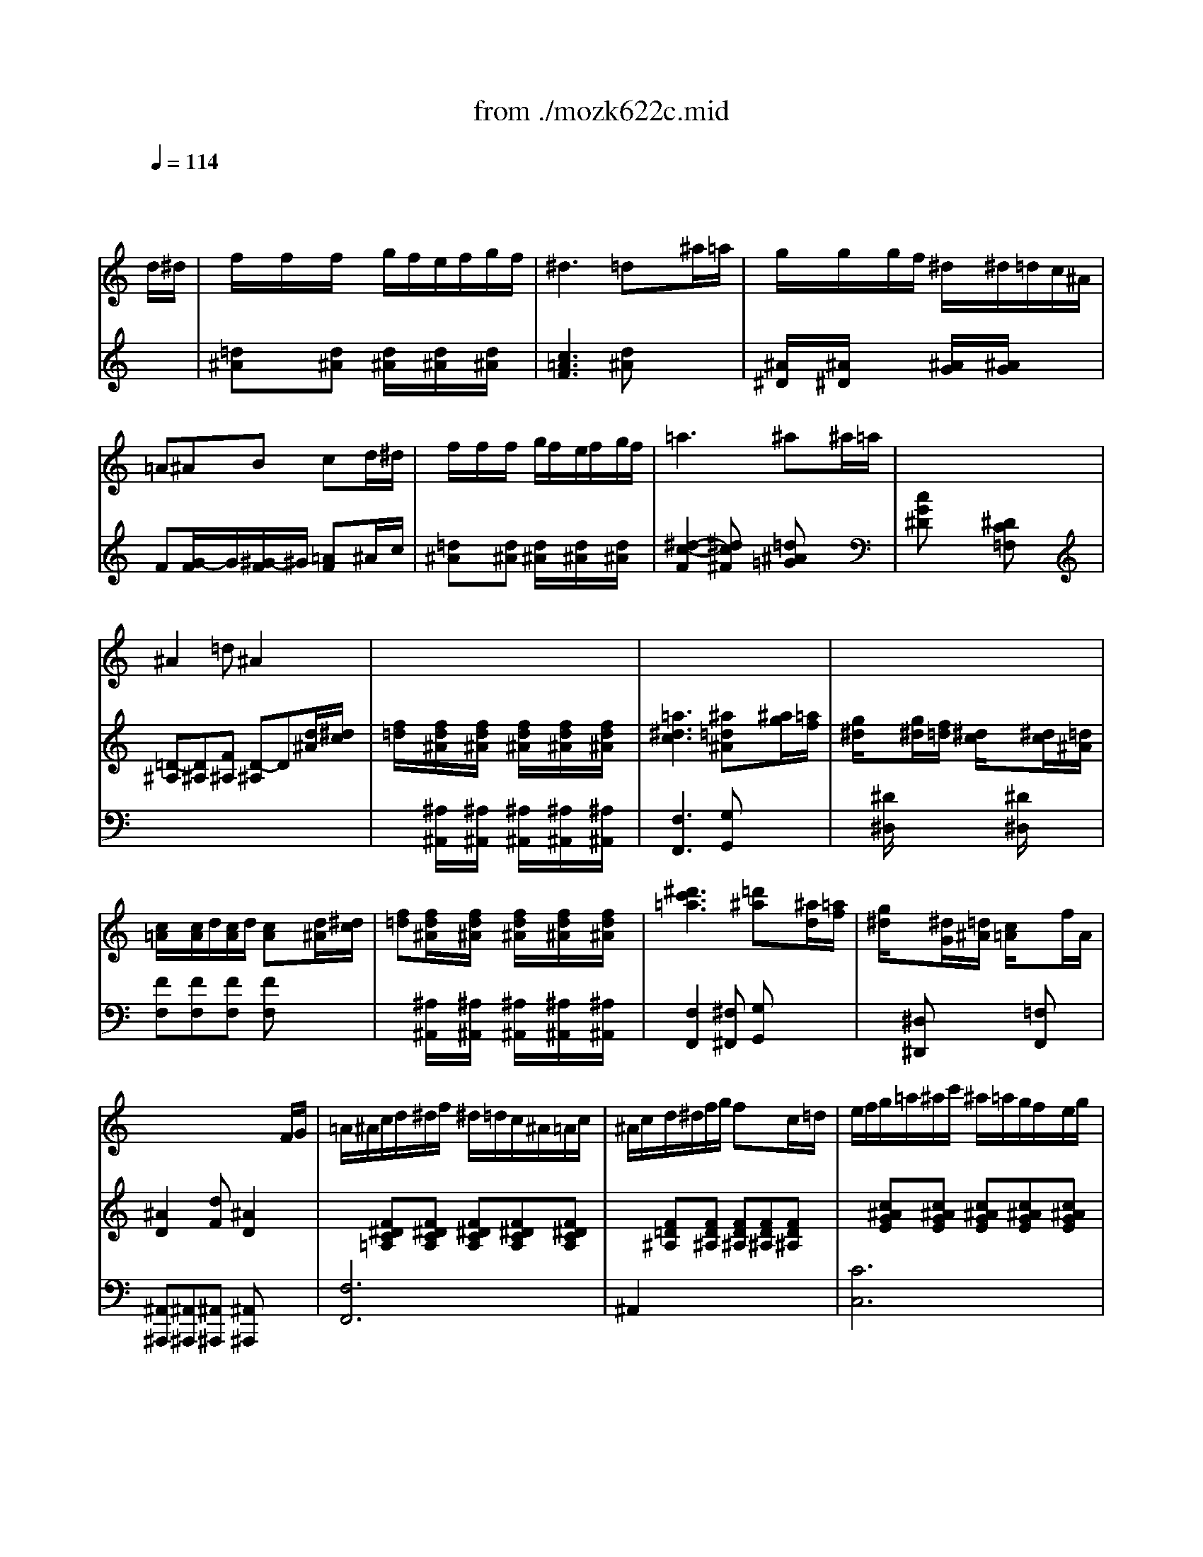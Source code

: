 X: 1
T: from ./mozk622c.mid
M: 6/8
L: 1/8
Q:1/4=114
K:C % 0 sharps
V:1
% Mozart  Clarinet
%%MIDI program 71
x4x
%%MIDI program 71
d/2^d/2| \
f/2x/2f/2x/2f/2x/2 g/2f/2e/2f/2g/2f/2| \
^d3 =dx^a/2=a/2| \
g/2x/2g/2x/2g/2f/2 ^d/2x/2^d/2=d/2c/2^A/2|
=A^AB cxd/2^d/2| \
f/2x/2f/2x/2f/2x/2 g/2f/2e/2f/2g/2f/2| \
=a3 ^ax^a/2=a/2| \
x/2x/2x/2x/2x/2x/2 x/2x/2x/2x/2x/2x/2|
^A2=d ^A2x| \
x6| \
x6| \
x6|
x6| \
x6| \
x6| \
x6|
x4xF/2G/2| \
=A/2^A/2c/2d/2^d/2f/2 ^d/2=d/2c/2^A/2=A/2c/2| \
^A/2c/2d/2^d/2f/2g/2 fxc/2=d/2| \
e/2f/2g/2=a/2^a/2c'/2 ^a/2=a/2g/2f/2e/2g/2|
f/2a/2x/2x/2x/2x/2 A/2c/2^A/2=A/2^A/2G/2| \
F/2=A/2x/2x/2x/2x/2 A,/2C/2^A,/2=A,/2^A,/2G,/2| \
F,/2=A,/2x/2x/2x/2x/2 F/2A/2x/2x/2x/2x/2| \
f3 f2f/2x/2|
f/2x3/2f/2x/2 f/2x/2e/2f/2g/2f/2| \
^d3 =dx^a/2=a/2| \
g/2x/2g/2x/2g/2f/2 ^d/2x/2^d/2=d/2c/2^A/2| \
=A^AB cxd/2^d/2|
f/2x/2f/2x/2f/2x/2 g/2f/2e/2f/2g/2f/2| \
=a3 ^ax^a/2=a/2| \
x/2x/2x/2x/2x/2x/2 x/2x/2x/2x/2x/2x/2| \
^A2x4|
x6| \
x6| \
x6| \
x4xf|
^a=ag f^d=d| \
Bcd ^dfg| \
g/2f/2^d/2=d/2c/2^A/2 =A/2^A/2c/2d/2^d/2f/2| \
^d3 =dx2|
x6| \
x6| \
x6| \
x/2x/2x/2x/2x/2x/2 x/2x/2x/2x/2x/2x/2|
=a6| \
^a2d c^dg| \
^A2x4| \
x/2x/2x/2x/2x/2x/2 x/2x/2x/2x/2x/2x/2|
c'4-c'^c'| \
=d'^af g/2^g/2=a/2^a/2=g/2^d/2| \
=d/2^d/2e/2f/2=d/2^A/2 x/2x/2x/2x/2^A/2=c/2| \
^A2x4|
x6| \
x6| \
x6| \
x6|
x6| \
d3 x/2^d/2-[^d/2=d/2-]d/2^d| \
f4-f^f| \
g^d^A ^ag^d|
=f2=d ^A2x| \
^d/2c/2=A/2F/2^D/2C/2 A/2G/2F/2^D/2=D/2C/2| \
^A,/2D/2F/2^A/2d/2f/2 ^A/2d/2f/2^a/2f/2d/2| \
B/2x/2c/2x/2d/2x/2 ^d/2x/2f/2x/2g/2x/2|
=d2^d/2=d/2 c2x| \
D3 x/2^D/2-[^D/2=D/2-]D/2^D| \
F4-F^F| \
G^D^A,/2x/2 ^AG^D/2x/2|
=F2=D ^A,2x| \
C/2E/2G/2^A/2G/2E/2 c/2e/2g/2^a/2g/2e/2| \
f/2=a/2c'/2^a/2=a/2g/2 f/2e/2d/2c/2^A/2=A/2| \
G/2x/2^A/2x/2d/2x/2 g/2x/2^a/2x/2e/2x/2|
g3 f3/2x3/2| \
x6| \
x6| \
x6|
x6| \
F2^G ^c2F| \
E2=G =c2^D| \
=D2F ^A2^C|
=C2^D ^G2C| \
^A,2^c x/2^c/2=c/2x/2^c/2x/2| \
=c2=d/2e/2 f/2e/2d/2c/2^A/2=A/2| \
=Gx2 cx2|
F,/2A,/2C/2F/2A/2c/2 F/2A/2c/2f/2a/2c'/2| \
b/2^a/2=a/2g/2f/2e/2 d/2c/2^A/2=A/2^A/2G/2| \
F,/2=A,/2C/2F/2A/2c/2 F/2A/2c/2f/2a/2c'/2| \
b/2^a/2=a/2g/2f/2e/2 d/2c/2^A/2=A/2^A/2G/2|
F/2=A/2c/2e/2f/2a/2 c'x2| \
G/2^A/2d/2^f/2g/2^a/2 d'x2| \
c3 x/2x/2x/2x/2=f/2g/2| \
x/2C/2F/2=A/2c/2f/2 a/2x/2c'/2x3/2|
x/2G/2^A/2d/2g/2^a/2 d'/2x/2f'/2x3/2| \
xef ^gef| \
^g3 B3/2x3/2| \
c/2d/2e/2f/2=g/2^g/2 =a/2^a/2b/2c'/2b/2c'/2|
x/2x/2x/2x/2x/2x/2 x/2x/2x/2x/2f/2=g/2| \
f2x4| \
x6| \
xf^d ^c=c^A|
=A2A x/2^A/2-[^A/2=A/2-]A/2^A| \
c2x4| \
x6| \
xF^D ^C=C^A,|
^A3 E3| \
Fx2 e/2f/2^f/2g/2^g/2=a/2| \
^ax4x| \
x3 E/2=F/2^F/2=G/2^G/2=A/2|
^Ax4x| \
x3 E,/2=F,/2^F,/2=G,/2^G,/2=A,/2| \
^A,3 ^A3| \
^c'3 e3|
=f6-| \
f6-| \
fxf/2x/2 f/2x/2e/2f/2=g/2f/2| \
^d3 =dx^a/2=a/2|
g/2x/2g/2x/2g/2f/2 ^d/2x/2^d/2=d/2=c/2^A/2| \
=A^AB cxd/2^d/2| \
f/2x/2f/2x/2f/2x/2 g/2f/2e/2f/2g/2f/2| \
=a3 ^ax^a/2=a/2|
x/2x/2x/2x/2x/2x/2 x/2x/2x/2x/2x/2x/2| \
^A2x4| \
x6| \
x6|
x6| \
x6| \
x6| \
x6|
x6| \
x6| \
x6| \
x6|
x6| \
x6| \
x6| \
x6|
x6| \
x4x=d| \
g3 d2^A| \
^d2c =A2A|
a2^f =d2c| \
^A2^d =d2^a| \
=a2^f g2^a| \
=a2^f g2^a|
g=f^d x/2^d/2-[^d/2=d/2-]d/2^c| \
d2x3D| \
G3 D2^A,| \
^D2=C =A,2A,|
A2^F =D2C| \
^A,2^D =D2D| \
^D2E =F2^F| \
G3 B,3|
C3 ^C3| \
=D2x3D| \
^C2E G2^C| \
D2x3D|
^D2G ^A2^D| \
=D2x4| \
x6| \
^A,3 ^g3|
^g/2^a/2x/2x/2x/2x/2 x/2x/2x/2x/2x/2x/2| \
^D3 ^D,3| \
=g3 ^D,3| \
^a4g^d|
=d^de =fx2| \
^A3 ^A,3| \
f3 ^A,3| \
^g3 ^a/2^g/2=g/2f/2^d/2=d/2|
^df^f gx2| \
x^G,/2x/2=G,/2x/2 =F,/2x/2^G,/2x/2^D,/2x/2| \
=D,/2x2x/2 f/2=g/2^g/2^a/2=c'| \
x=G/2x/2F/2x/2 ^D/2x/2G/2x/2=D/2x/2|
Cx2 ^d/2f/2g/2^g/2^a| \
xF/2x/2^D/2x/2 =D/2x/2F/2x/2C/2x/2| \
^A,x2 d/2^d/2f/2=g/2^g/2f/2| \
=g/2^d/2=d/2^d/2f/2g/2 ^g/2f/2^d/2f/2=g/2^g/2|
^a/2=g/2^d/2^A/2G/2^D/2 F/2^G/2c/2f/2^g/2c'/2| \
^A/2^d/2=g/2^a/2g/2^d/2 x/2x/2x/2x/2^d/2f/2| \
^d2x4| \
x4x^A|
g/2x3/2g/2x/2 ^g/2=g/2^f/2g/2^g/2=g/2| \
=f6| \
^d2x4| \
xF,^F, G,^G,=A,|
^A,2^G, ^F,x=F,| \
^D,3 E,3| \
F,2x4| \
xf/2x/2f/2x/2 fe^d|
=d3 x/2^d/2=d^d| \
f4-f^f| \
=g^d^A ^ag^d| \
=f2=d ^A2x|
^d/2c/2=A/2F/2^D/2C/2 A/2G/2F/2^D/2=D/2C/2| \
^A,/2D/2F/2^A/2d/2f/2 ^A/2d/2f/2^a/2f/2d/2| \
Bcd ^dfg| \
=d2^d/2=d/2 c2x|
x6| \
^A,3 x/2C/2^A,C| \
^C3 ^D2E| \
F2x4|
f3 x/2^f/2=f^f| \
^g6-| \
^g3/2^a/2^g ^f2=f| \
^d2x4|
x6| \
^D,3 x/2F,/2^D,F,| \
^F,3 ^G,2=A,| \
^A,x^A ^a2^g|
^f/2^g/2^a/2^g/2^f/2=f/2 ^d/2f/2^f/2=f/2^d/2^c/2| \
=c/2^c/2^d/2f/2^f/2=g/2 ^g=g^f| \
=f/2^f/2^g/2^f/2=f/2^d/2 ^c/2^d/2f/2^d/2^c/2=c/2| \
^A/2c/2^c/2=d/2^d/2e/2 f^f=f|
^d/2f/2^f/2=f/2^d/2^c/2 =c/2^c/2^d/2^c/2=c/2^A/2| \
=A/2^A/2c/2^c/2=d/2^d/2 fe^d| \
^c2^c x/2^c/2=c^c| \
=c2f f3/2^d/2^c/2=c/2|
^A2^A x/2^A/2=A^A| \
=A2c F2x| \
x6| \
x6|
^A2^A x/2^A/2^G^A| \
^G2^c ^cx2| \
^D,2^F, B,2^D,| \
=D,2=F, ^A,2^C|
=Cx2 ^a3| \
^a/2=a/2x/2x/2x/2x/2 c/2d/2x/2x/2x/2x/2| \
F/2=G/2A/2^A/2c/2d/2 e/2f/2g/2=a/2^a/2c'/2| \
b/2^a/2=a/2g/2f/2e/2 d/2c/2^A/2=A/2^A/2G/2|
F/2G/2=A/2^A/2c/2d/2 e/2f/2g/2=a/2^a/2c'/2| \
b/2^a/2=a/2g/2f/2e/2 d/2c/2^A/2=A/2^A/2G/2| \
F2x4| \
x6|
xf^d ^c=c^A| \
=A2A x/2^A/2=A/2x/2^A/2x/2| \
c2x4| \
x6|
xF^D ^C=C^A,| \
^A3 E3| \
Fx2 e/2f/2^f/2g/2^g/2=a/2| \
^ax4x|
x3 E/2=F/2^F/2=G/2^G/2=A/2| \
^Ax4x| \
x3 E,/2=F,/2^F,/2=G,/2^G,/2=A,/2| \
^A,3 ^A3|
^c'3 e3| \
=f6-| \
f6-| \
fxf/2x/2 f/2x/2e/2f/2=g/2f/2|
^d3 =dx^a/2=a/2| \
ggg/2f/2 ^d^d/2=d/2=c/2^A/2| \
=A^AB cxd/2^d/2| \
f/2x/2f/2x/2f/2x/2 g/2f/2e/2f/2g/2f/2|
=a3 ^ax^a/2=a/2| \
x/2x/2x/2x/2x/2x/2 x/2x/2x/2x/2x/2x/2| \
^A2=d ^A2x| \
x6|
x6| \
x6| \
x6| \
x6|
x6| \
x6| \
x4xF/2G/2| \
=A/2^A/2c/2d/2^d/2f/2 ^d/2=d/2c/2^A/2=A/2c/2|
^A/2c/2d/2^d/2f/2g/2 fxc/2=d/2| \
e/2f/2g/2=a/2^a/2c'/2 ^a/2=a/2g/2f/2e/2g/2| \
f/2a/2x/2x/2x/2x/2 A/2c/2^A/2=A/2^A/2G/2| \
F/2=A/2x/2x/2x/2x/2 A,/2C/2^A,/2=A,/2^A,/2G,/2|
F,/2=A,/2x/2x/2x/2x/2 F/2A/2x/2x/2x/2x/2| \
f3 f2f| \
f/2x3/2f/2x/2 fe/2f/2g/2f/2| \
^d3 =dx^a/2=a/2|
g/2x/2g/2x/2g/2f/2 ^d/2x/2^d/2=d/2c/2^A/2| \
=A^AB cxd/2^d/2| \
f/2x/2f/2x/2f/2x/2 g/2f/2e/2f/2g/2f/2| \
=a3 ^ax^a/2=a/2|
x/2x/2x/2x/2x/2x/2 x/2x/2x/2x/2x/2x/2| \
^A2x4| \
x6| \
x6|
x6| \
x4xf| \
^a=ag f^d=d| \
Bcd ^dfg|
g/2f/2^d/2=d/2c/2^A/2 =A/2^A/2c/2d/2^d/2f/2| \
^d3 =dx2| \
x6| \
x6|
x6| \
x/2x/2x/2x/2x/2x/2 x/2x/2x/2x/2x/2x/2| \
=a6| \
^a2d c^dg|
^A2x4| \
x/2x/2x/2x/2x/2x/2 x/2x/2x/2x/2x/2x/2| \
c'4-c'^c'| \
=d'^af g/2^g/2=a/2^a/2=g/2^d/2|
=d/2^d/2e/2f/2=d/2^A/2 x/2x/2x/2x/2^A/2=c/2| \
^A2x4| \
x6| \
x6|
x6| \
^A,/2D/2F/2^A/2d C/2^D/2=A/2c/2^d| \
=D/2F/2^A/2d/2f ^d/2g/2^d/2c/2=A/2F/2| \
^A,/2=D/2F/2^A/2d C/2^D/2=A/2c/2^d|
=D/2F/2^A/2d/2f ^d/2g/2^d/2c/2=A/2c/2| \
F/2^A/2=d/2f/2^a =A/2c/2f/2a/2c'| \
^A/2d/2f/2^a/2d' c'/2^a/2=a/2g/2f/2^d/2| \
=dx2 d/2f/2x/2x/2x/2x/2|
^d/2f/2x/2x/2x/2x/2 A/2^A/2x/2x/2x/2x/2| \
=Dx2 D/2F/2x/2x/2x/2x/2| \
^D/2F/2x/2x/2x/2x/2 =A,/2^A,/2x/2x/2x/2x/2| \
=D,2x G/2^A/2F/2^A/2^D/2^A/2|
=D/2^A/2^A,/2^A/2F/2^A/2 G/2^A/2F/2^A/2^D/2^A/2| \
=D/2^A/2^A,/2^A/2F/2^A/2 G/2^A/2F/2^A/2^D/2^A/2| \
=D3 f3| \
^g3 x/2x/2x/2x/2C/2D/2|
^D3 =g3| \
^a3 x/2x/2x/2x/2=D/2E/2| \
F3 x/2F/2G/2=A/2^A/2c/2| \
d/2=A/2^A/2c/2d/2^d/2 f/2=d/2^d/2f/2g/2=a/2|
^a/2=a/2g/2f/2e/2f/2 ^d/2=d/2c/2^A/2=A/2^A/2| \
x/2x/2x/2x/2x/2x/2 x/2x/2x/2x/2^A/2c/2| \
^A2x4| \
x4xF|
d/2x3/2d/2x/2 ^d/2=d/2^c/2d/2^d/2=d/2| \
=c6| \
^A2x4| \
x^A,B, C^CD|
^D3 g3-| \
g/2=a/2x/2x/2x/2x/2 ^d/2f/2x/2x/2x/2x/2| \
A/2x3/2=c/2x/2 =d/2c/2^A/2c/2d/2c/2| \
d/2x3/2d/2x/2 ^d/2=d/2c/2d/2^d/2=d/2|
^d/2x/2Bc ^d/2x/2Bc| \
^d/2x/2c^c =d^de| \
f/2x3/2f/2x/2 g/2f/2e/2f/2g/2f/2| \
^d3 =dx^a/2=a/2|
g/2x/2g/2x/2g/2f/2 ^d/2x/2^d/2=d/2=c/2^A/2| \
=A^AB cxd/2^d/2| \
f/2x/2f/2x/2f/2x/2 g/2f/2e/2f/2g/2f/2| \
=a3 ^ax^a/2=a/2|
x/2x/2x/2x/2x/2x/2 x/2x/2x/2x/2x/2x/2| \
^A2=d f/2x3/2^a/2=a/2| \
x/2x/2x/2x/2x/2x/2 x/2x/2x/2x/2x/2x/2| \
^A2d fx^a/2=a/2|
g3 ^D,3| \
F,3 x/2x/2x/2x/2g/2a/2| \
^a2
V:2
% Concerto
%%MIDI program 48
x6| \
%%MIDI program 48
[=d^A]x[d^A] [d/2^A/2]x/2[d/2^A/2]x/2[d/2^A/2]x/2| \
[c3=A3F3] [d^A]x2| \
[^A/2^D/2]x/2[^A/2^D/2]x3/2 [^A/2G/2]x/2[^A/2G/2]x3/2|
F[G/2-F/2]G/2[^G/2-F/2]^G/2 [=AF]x^A/2c/2| \
[=d^A]x[d^A] [d/2^A/2]x/2[d/2^A/2]x/2[d/2^A/2]x/2| \
[^d2-c2-F2][^dc^F] [=d^A=G]x2| \
[cG^D]x2 [^DC=F,]x2|
[=D-^A,][D^A,][F^A,] [D-^A,]D[d/2^A/2][^d/2c/2]| \
[f/2=d/2]x/2[f/2d/2^A/2]x/2[f/2d/2^A/2]x/2 [f/2d/2^A/2]x/2[f/2d/2^A/2]x/2[f/2d/2^A/2]x/2| \
[=a3^d3c3] [^a=d^A]x[^a/2g/2][=a/2f/2]| \
[g/2^d/2]x3/2[g/2^d/2][f/2=d/2] [^d/2c/2]x3/2[^d/2c/2][=d/2^A/2]|
[c/2=A/2]x/2[c/2A/2]d/2[c/2A/2]d/2 [cA]x[d/2^A/2][^d/2c/2]| \
[f=d][f/2d/2^A/2]x/2[f/2d/2^A/2]x/2 [f/2d/2^A/2]x/2[f/2d/2^A/2]x/2[f/2d/2^A/2]x/2| \
[^d'3c'3=a3] [=d'^a]x[^a/2d/2][=a/2f/2]| \
[g/2^d/2]x3/2[^d/2G/2][=d/2^A/2] [c/2=A/2]x3/2f/2A/2|
[^A2D2][dF] [^A2D2]x| \
x[F^DC=A,][F^DCA,] [F^DCA,][F^DCA,][F^DCA,]| \
x[F=D^A,][FD^A,] [FD^A,][FD^A,][FD^A,]| \
x[c^AGE][c^AGE] [c^AGE][c^AGE][c^AGE]|
[c2=A2F2]x3[EC^A,]| \
[F2C2=A,2]x3[EC^A,]| \
[F2C2=A,2]x4| \
x[AF][^AG] [c=A][d^A][^dc]|
[=d/2^A/2]x3/2[d/2^A/2]x/2 [d/2^A/2]x/2[d/2^A/2]x/2[d/2^A/2]x/2| \
[c3=A3] ^Ax2| \
[^A/2G/2]x/2[^A/2G/2]x3/2 [c/2G/2]x/2[c/2G/2]x3/2| \
FG^G =Ax^A/2c/2|
[d/2^A/2]x3/2[d/2^A/2]x/2 [d/2^A/2]x/2[d/2^A/2]x/2[d/2^A/2]x/2| \
[^d3c3] [=d^A]x2| \
[c=G]x2 [^DC]x2| \
=D^A/2=A/2G/2F/2 ^D/2=D/2C/2^A,/2=A,/2^A,/2|
Cc/2^A/2=A/2G/2 F/2^D/2=D/2C/2^A,/2C/2| \
Dd/2c/2^A/2=A/2 G/2F/2^D/2=D/2C/2D/2| \
^D^d/2=d/2c/2^A/2 =A/2G/2F/2^D/2=D/2^D/2| \
F2x4|
^A6| \
G2B c=d^d| \
=d2x ^d2x| \
=A/2x/2A/2x/2A/2x/2 ^Ax^A|
^a=d'd'2^af| \
g^a^a2g^d| \
[=d^A]f/2^d/2f/2=d/2 [c=A]^d/2=d/2^d/2c/2| \
^A2x4|
[^d6c6]| \
[=d^A]x2 [cG]x2| \
[^AD][^AD][^AD] x/2[c/2-F/2-][c/2^A/2-F/2D/2-][^A/2D/2][cF]| \
[d2^A2]x4|
=A3 [f3A3]| \
[f^A]x2 [^dc]x2| \
[=d^A]x2 [=A^D][A^D][A^D]| \
[^a6-=d6-]|
[^ad][f/2d/2]x/2[d'/2^a/2]x/2 [^d'/2c'/2]x/2[c'/2=a/2]x/2[a/2^d/2]x/2| \
[^a6-=d6-]| \
[^a/2-^a/2d/2-d/2][^a/2d/2][f/2d/2]x/2[d'/2^a/2]x/2 [^d'/2c'/2]x/2[c'/2=a/2]x/2[a/2^d/2]x/2| \
[^a2=d2]x [d'2^a2f2]x|
[^a2f2d2]x4| \
^A3 x/2c/2^Ad| \
[d-^A][d-^A][d-^A] [d-^A][d-^A][d^A]| \
[^d^A]x2 [g^A]x2|
[=d2^A2]F [D^A,]D^A,| \
[=A2F2C2]x2[AFC][AFC]| \
[^A2G2D2]x2^A/2x/2d/2x/2| \
G2B cd^d|
^A2c/2^A/2 =Ax2| \
^A,3 x/2C/2-[C/2^A,/2-]^A,/2C| \
=D6| \
^Dx2 Gx2|
[F2=D2]x2[^ad][^ad]| \
[^a2c2]x [G3E3C3]| \
[=A2F2C2]x4| \
G2x3G|
^A3 =A/2c/2d/2e/2f/2g/2| \
[^g2F2][^g^G] x/2[^g/2^c/2-][=g/2^c/2-]^c/2-[^g/2^c/2F/2-]F/2| \
[=g2E2][=c'G] [c'3/2c3/2-][^g/2c/2][^a/2^D/2-][=g/2^D/2]| \
[f2=D2][fF] x/2[f/2B/2]e/2x/2[f/2^C/2-]^C/2|
[e2=C2]g cB^A| \
[^g2^G2]^g x/2^g/2=g/2x/2^g/2x/2| \
=g2c' c'3/2^g/2^a/2=g/2| \
[f2=A2-][fA] x/2f/2^d/2x/2f/2x/2|
^d2^g ^g3/2f/2^f/2^d/2| \
^c2[^G=C] [^F2^A,2][=F^G,]| \
[E2=G,2][F/2C/2]G/2 [=AC]x2| \
x[GF=D][GFD] x[GE^A,][GE^A,]|
x[FC=A,][FCA,] x[cFC][cFC]| \
x[^AEC][^AEC] x[GEC][GEC]| \
x[FC=A,][FCA,] x[cFC][cFC]| \
x[^AEC][^AEC] x[GEC][GEC]|
[=A2F2C2]x2[cFC][cFC]| \
[G2D2]x2[dGF][dGF]| \
[AF][AF][AF] [GEC][GEC][GEC]| \
[c2F2C2]x2[A/2F/2C/2]x/2[c/2F/2C/2]x/2|
[d2F2D2]x2[d/2F/2]x/2[f/2F/2]x/2| \
[^G6F6D6]| \
[AFD]ef ^gef| \
a[AFC][AFC] [AFC][AFC][AFC]|
[=GFC][GFC][GFC] [GE^A,][GE^A,][GE^A,]| \
[FC=A,]FF FFF| \
[^f3^d3c3A3] [^f^dcA]=f^d| \
[^c2^A2F2]x4|
=C^DF ^A,^CF| \
=A,FF FFF| \
[a3^f3^d3=c3] [a^f^dc]=f^d| \
[^a2f2^c2]x4|
x=A^A ^c=c^A| \
=A2x4| \
x3 [e^c]=c^A| \
[f=A]x4x|
x3 [E^C]=C^A,| \
[F=A,]x4x| \
x^A^G ^F/2x/2^F=F| \
E/2x/2=A^A ^c=c^A|
=A/2x/2[AF][^A=G] [c/2=A/2]x/2[cA][=d^A]| \
[^d6c6]| \
[=d^A]x[d/2^A/2]x/2 [d/2^A/2]x/2[d/2^A/2]x/2[d/2^A/2]x/2| \
[c3=A3] ^Ax2|
x[^A/2G/2]x/2[^A/2G/2]x3/2[c/2G/2]x/2[c/2G/2]x/2| \
FG^G =Ax^A/2c/2| \
[d/2^A/2]x3/2[d/2^A/2]x/2 [d/2^A/2]x/2[d/2^A/2]x/2[d/2^A/2]x/2| \
[^d3c3] [=d^A]x2|
[c=G]x2 [^DC]x2| \
[^a6-=d6-]| \
[^ad][f/2d/2]x/2[d'/2^a/2]x/2 [^d'/2c'/2]x/2[c'/2=a/2]x/2[a/2^d/2]x/2| \
[^a6-=d6-]|
[^ad][f/2d/2]x/2[d'/2^a/2]x/2 [^d'/2c'/2]x/2[c'/2=a/2]x/2[a/2^d/2]x/2| \
[^a=d]f/2x/2d'/2x/2 [^d'/2c/2]x/2[c'/2F/2]x/2[=a/2^d/2]x/2| \
[^a=d][f/2^A/2]x/2[d'/2F/2]x/2 [^d'/2c/2]x/2[c'/2F/2]x/2[=a/2^d/2]x/2| \
[^a=d][f/2^A/2]x/2[d'/2F/2]x/2 [c'/2=A/2]x/2[a/2D/2]x/2[^f/2c/2]x/2|
[g^A][d/2G/2]x/2[^a/2D/2]x/2 [c'/2=A/2]x/2[a/2D/2]x/2[^f/2c/2]x/2| \
g^a/2x/2^A/2x/2 D/2x/2^A/2x/2^g/2x/2| \
=g^a/2x/2^A/2x/2 D/2x/2^A/2x/2^g/2x/2| \
=g[^d'/2=a/2]x/2=f/2x/2 [=d'/2g/2]x/2^d/2x/2[c'/2f/2]x/2|
=d[^a/2^d/2]x/2c/2x/2 [=a/2=d/2]x/2^A/2x/2[g/2d/2]x/2| \
[c'g]^f/2x/2g/2x/2 [^c'/2^a/2]x/2=a/2x/2g/2x/2| \
[d'^f]a/2x/2d/2x/2 [^c'/2^a/2]x/2g/2x/2=a/2x/2| \
[d'^f]a/2x/2d/2x/2 [^c'/2^a/2]x/2g/2x/2=a/2x/2|
[d'=f]D/2x/2D/2x/2 D/2x/2D/2x/2D/2x/2| \
D2x4| \
xG^A d[d/2^A/2]x/2[d/2^A/2]x/2| \
x=A=c ^d[^d/2c/2]x/2[^d/2c/2]x/2|
x^FA =d[d/2^A/2]x/2[d/2^A/2]x/2| \
x[^AG][^dc] [=d^A][d/2^A/2]x/2[d/2^A/2]x/2| \
cdc ^Ad^A| \
cdc ^Ad^A|
[G6^D6]| \
[^F2=D2]=A [d2G2][^FDC]| \
[GD^A,][D^A,G,][D^A,G,] [D^A,G,][D^A,G,][D^A,G,]| \
x6|
x6| \
x6| \
x6| \
x[G^A,][G^A,] x[GB,][GB,]|
x[GC][GC] x[G^C][G^C]| \
[^FD][=a^fd][a^fd] [a^fd][a^fd][a^fd]| \
[^a6g6^c6]| \
[=a^fd][a^fd][a^fd] [a^fd][a^fd]d'|
[^c'6g6^d6]| \
[=d'^fd]xD DDD| \
Dx[^g=f^A] [^gf^A][^gf^A][^gf^A]| \
[^g2f2^A2]x4|
[^G6F6D6^A,6]| \
x[=G^D][^GF] [^A=G][^A/2G/2]x/2[^A/2G/2]x/2| \
x[^dG][f^G] [=g^A][g/2^A/2]x/2[g/2^A/2]x/2| \
x[g^d][=af] [^ag]x[G^D]|
[F=D]x2 [d^A][^d=c][e^c]| \
[f=d][^AD][=c^D] [=dF][dF][dF]| \
x[d^A][^dc] [f=d][f/2d/2]x/2[f/2d/2]x/2| \
x[fd][g^d] [^gf]x[F=D]|
[=G^D]x2 [g/2^d/2]x/2[^g/2f/2]x/2[^a/2=g/2]x/2| \
[c'6^g6]| \
x[c'^gf][c'^gf] [c'^gf][c'^gf][c'^gf]| \
[^a6=g6]|
x[^ag^d][^ag^d] [^ag^d][^ag^d][^ag^d]| \
[^g6f6]| \
x[^gf=d][^gfd] [^gfd][^gfd][^gfd]| \
[=g^d][G^D][G^D] x[^GF][^GF]|
x[^A=G][^AG] x[^GF][^GF]| \
x[=G^D][G^D] [F=D]x^A| \
[^a/2g/2]x3/2[^a/2g/2]x/2 [c'/2^g/2][^a/2=g/2][=a/2^f/2][^a/2g/2][c'/2=a/2][^a/2g/2]| \
[^g-=g-][^g-=g-^A][^g-=gB] [^g-=f-c][^g-f-^c][^gfd]|
[=g^d-]^d^d f/2^d/2=d/2^d/2f/2^d/2| \
^d-[^d-G][^d^G] [=d-=A][d-^A][dB]| \
=c/2x3/2[^d/2c/2]x/2 [f/2=d/2][^d/2c/2][=d/2B/2][^d/2c/2][=g/2^d/2][f/2=d/2]| \
[^d3-=d3] [^d3c3]|
[^c/2=c/2-]c3/2-[^c/2=c/2-]c/2 [^d/2^A/2-][^c/2^A/2-][=c/2^A/2-][^c/2^A/2-][^d/2^A/2-][^c/2^A/2]| \
[=c/2-^A/2]c3/2-[c/2-^A/2]c/2- [c/2-c/2][c/2-^A/2][c/2-=A/2][c/2-^A/2][c/2-c/2][c/2-^A/2]| \
[c/2-c/2=A/2-][c/2A/2]A/2x/2c/2x/2 f/2x/2a/2x/2c'/2x/2| \
[f2c2A2]x4|
^A3 x/2c/2^Ac| \
[=d/2-^A/2]d/2-[d/2-^A/2]d/2-[d/2-^A/2]d/2- [d/2-^A/2]d/2-[d/2-^A/2]d/2-[d/2-^A/2]d/2| \
[^d^A]x2 [g^A]x2| \
[=d2^A2]F [D/2-^A,/2]D/2D/2x/2^A,/2x/2|
[=A2F2C2]x2[A/2F/2C/2]x/2[A/2F/2C/2]x/2| \
[^A2F2D2]x2^A/2x/2d/2x/2| \
G2B cd^d| \
^A2c/2^A/2 =Ax2|
^c2-[^c^A] x/2[^d/2=c/2][^c^A][^d=c]| \
[f6^c6]| \
[f3/2=d3/2][^f/2^d/2][=f^c] [^d2=c2][^c^A]| \
[=c2-=A2F2-][c-^GF] [c2-=G2E2][c^F^D]|
[^c2-=F2^C2]^c x/2^d/2^c^d| \
[f3-F3^C3] f/2-[f/2-^F/2^D/2][=f-F^C][f^F^D]| \
[=f3/2^G3/2-F3/2-][^f/2^G/2-=F/2-][f^GF] [^d2^A2-^F2][^c^A=G]| \
[=c2^G2][^d^G] [^d2^F2][=f=d^GF]|
[^f3^d3^F3^D3] x/2[^g/2=f/2][^f^d][^g=f]| \
[^a6=g6]| \
[^a3/2g3/2][b/2^g/2][^a^f] [^g2=f2][^f^d]| \
[=f2=d2]x4|
x[^A/2^F/2^D/2]x/2[^A/2^F/2^D/2]x3/2[^F/2^D/2^A,/2]x/2[^F/2^D/2^A,/2]x/2| \
[^DC]x2 [c^G][^c^A][^d=c]| \
x[^G/2=F/2^C/2]x/2[^G/2F/2^C/2]x3/2[F/2^C/2^G,/2]x/2[F/2^C/2^G,/2]x/2| \
[^C^A,]x2 [^c3^A3^F3]|
x[^d/2=c/2^F/2]x/2[^d/2c/2^F/2]x3/2[c/2^F/2^D/2]x/2[c/2^F/2^D/2]x/2| \
[=A=FC]x2 [AF][^A=G][c=A]| \
x6| \
x6|
x6| \
x3 x/2f/2g/2a/2^a/2c'/2| \
[^c'2^A2][^c'^c] ^f/2-[^c'/2^f/2-][=c'^f][^c'^A]| \
[=c'-=A]c'=f' [f'^G]x2|
x6| \
x3 [^GF]x2| \
^F2^F x/2^F/2=F^F| \
=F2^A ^A3/2^G/2^F/2=F/2|
[E^A,=G,][^AGE][^AGE] [^AGE][^AGE][^AGE]| \
[^AGE]x2 [E^A,G,]x2| \
[F=A,][AFC][AFC] x[cFC][cFC]| \
x[^AEC][^AEC] x[GEC][GEC]|
x[=AFC][AFC] x[cFC][cFC]| \
x[^AEC][^AEC] x[GEC][GEC]| \
[FC]FF FFF| \
[^f3^d3c3=A3] [^f^dcA]=f^d|
[^c2^A2F2]x4| \
=C^DF ^A,^CF| \
=A,FF FFF| \
[a3^f3^d3=c3] [a^f^dc]=f^d|
[^a2f2^c2]x4| \
x=A^A ^c=c^A| \
=A2x4| \
x3 [e^c]=c^A|
[f=A]x4x| \
x3 [E^C]=C^A,| \
[F=A,]x4x| \
x^A^G ^F^F=F|
E=A^A ^c=c^A| \
=A[AF][^A=G] [c=A][cA][=d^A]| \
[^d6c6]| \
[=d^A]x[d/2^A/2]x/2 [d/2^A/2]x/2[d/2^A/2]x/2[d/2^A/2]x/2|
[c2-=A2-][c^A=A] x3| \
[^A/2G/2]x/2[^A/2G/2]x3/2 [c/2G/2]x/2[c/2G/2]x3/2| \
FG^G =Ax^A/2c/2| \
[d/2^A/2]x3/2[d/2^A/2]x/2 [d/2^A/2]x/2[d/2^A/2]x/2[d/2^A/2]x/2|
[^d3c3] [=d^A]x2| \
[c=G]x2 [^DC]x2| \
=D2F D2[d/2^A/2][^d/2c/2]| \
[f/2=d/2]x/2[f/2d/2^A/2]x/2[f/2d/2^A/2]x/2 [f/2d/2^A/2]x/2[f/2d/2^A/2]x/2[f/2d/2^A/2]x/2|
[=a3^d3c3] [^a=d^A]x[^a/2g/2][=a/2f/2]| \
[g/2^d/2]x3/2[g/2^d/2][f/2=d/2] [^d/2c/2]x3/2[^d/2c/2][=d/2^A/2]| \
[c=A][c/2A/2]d/2[^A/2G/2]d/2 [c=A]x[d/2^A/2][^d/2c/2]| \
[f/2=d/2]x/2[f/2d/2^A/2]x/2[f/2d/2^A/2]x/2 [f/2d/2^A/2]x/2[f/2d/2^A/2]x/2[f/2d/2^A/2]x/2|
[^d'3c'3=a3] [=d'^a]x[^a/2d/2][=a/2f/2]| \
[g/2^d/2]x3/2[^d/2G/2][=d/2^A/2] [c/2=A/2]x3/2f/2A/2| \
[^A2D2][dF] [^A2D2]x| \
x[F^DC=A,][F^DCA,] [F^DCA,][F^DCA,][F^DCA,]|
x[F=D^A,][FD^A,] [FD^A,][FD^A,][FD^A,]| \
x[c^AGE][c^A=AE] [c^AGE][c^AGE][c^AGE]| \
[c2=A2F2]x3[E/2C/2^A,/2]x/2| \
[F2C2=A,2]x3[E/2C/2^A,/2]x/2|
[F2C2=A,2]x4| \
x[AF][^AG] [c=A][d^A][^dc]| \
[=d/2^A/2]x3/2[d/2^A/2]x/2 [d/2^A/2]x/2[d/2^A/2]x/2[d/2^A/2]x/2| \
[c3=A3] ^A3/2x3/2|
[^A/2G/2]x/2[^A/2G/2]x3/2 [^A/2G/2]x/2[^A/2G/2]x3/2| \
FG^G =Ax^A/2c/2| \
[d/2^A/2]x3/2[d/2^A/2]x/2 [d/2^A/2]x/2[d/2^A/2]x/2[d/2^A/2]x/2| \
[^d3c3] [=d^A]x2|
[c=G]x2 [^DC]x2| \
=D^A/2=A/2G/2F/2 ^D/2=D/2C/2^A,/2=A,/2^A,/2| \
Cc/2^A/2=A/2G/2 F/2^D/2=D/2C/2^A,/2C/2| \
Dd/2c/2^A/2=A/2 G/2F/2^D/2=D/2C/2D/2|
^D^d/2=d/2c/2^A/2 =A/2G/2F/2^D/2=D/2^D/2| \
F2x4| \
^A6| \
G2B c=d^d|
=d2x ^d2x| \
=A/2x/2A/2x/2A/2x/2 ^Ax^A| \
^a=d'd'2^a/2x/2f/2x/2| \
g^a^a2g/2x/2^d/2x/2|
[=d/2^A/2]x/2f/2^d/2f/2=d/2 [c/2=A/2]x/2^d/2=d/2^d/2c/2| \
^A2x4| \
[^d6c6]| \
[=d^A]x2 [cG]x2|
[^AD][^AD][^AD] x/2[c/2-F/2-][c/2^A/2-F/2D/2-][^A/2D/2][cF]| \
[d2^A2]x4| \
=A3 [f3A3]| \
[f^A]x2 [^dc]x2|
[=d^A]x2 [=A^D][A^D][A^D]| \
[^a6-=d6-]| \
[^ad][f/2d/2]x/2[d'/2^a/2]x/2 [^d'/2c'/2]x/2[c'/2=a/2]x/2[a/2^d/2]x/2| \
[^a6-=d6-]|
[^ad][f/2d/2]x/2[d'/2^a/2]x/2 [^d'/2c'/2]x/2[c'/2=a/2]x/2[a/2^d/2]x/2| \
[^a=d][D^A,][D^A,] x[^DC][^DC]| \
x[F=D][FD] x[^DC]=A,| \
x[^A=D][^AD] x[c^D][c^D]|
x[=dF][dF] x[c^D]=A| \
x[=d^A][d^A] x[^dc][^dc]| \
x[f=d][fd] x[^dc]=A| \
=d/2f/2e/2f/2g/2f/2 ^ax2|
x[=A^DC][A^DC] x[^DCA,][^DCA,]| \
=D/2F/2E/2F/2G/2F/2 ^Ax2| \
x[^D^A,G,][^D^A,G,] x[^D=A,F,][^DA,F,]| \
=D/2x/2^A/2x/2^G/2x/2 [^d/2-=G/2]^d/2[f/2F/2]x/2[g/2^D/2]x/2|
[f/2-=D/2]f/2[^a/2-^A,/2]^a/2F/2x/2 [^d/2-G/2]^d/2[f/2F/2]x/2[g/2^D/2]x/2| \
[f/2-=D/2]f/2[^a/2-^A,/2]^a/2F/2x/2 [^d/2-G/2]^d/2[f/2F/2]x/2[g/2^D/2]x/2| \
[^gF][^GF^A,][^GF^A,] [^GF^A,][^GF^A,][^GF^A,]| \
[^GF=D^A,][^GFD^A,][^GFD^A,] [^GFD^A,][^GFD^A,][^GFD^A,]|
[=G^D^A,][G^D^A,][G^D^A,] [G^D^A,][G^D^A,][G^D^A,]| \
[G^C^A,][G^C^A,][G^C^A,] [E^C^A,][E^C^A,][E^C^A,]| \
[F=D^A,][FD^A,][FD^A,] [FD^A,]x2| \
[FD^A,]x2 [FD^A,]x2|
D/2x/2F/2x/2^A/2x/2 d/2x/2f/2x/2^a/2x/2| \
F2x3F| \
f/2x3/2[f/2d/2]x/2 [g/2^d/2][f/2=d/2][e/2^c/2][f/2d/2][g/2e/2][f/2d/2]| \
[^d-=d-][^d-=d-E][^d-=dF] [^d-=c-^F][^d-c-G][^dc=A]|
[=d/2^A/2-]^A3/2^A/2x/2 c/2^A/2=A/2^A/2c/2^A/2| \
^A-[^A-D][^A^D] [=A-E][A=F][=d^F]| \
[^a/2G/2]x3/2[^a/2g/2]x/2 [c'/2^g/2][^a/2=g/2][=a/2^f/2][^a/2g/2][c'/2=a/2][^a/2g/2]| \
[^g3-=g3] [^g3=f3]|
[=g^d^A][G^D^A,][G^D^A,] [G^D^A,][G^D^A,][G^D^A,]| \
[G/2^D/2^A,/2]x3/2[^A/2F/2=D/2]x/2 [^A/2F/2^A,/2]x3/2[G/2C/2]x/2| \
[F/2C/2]x3/2[=A/2F/2]x/2 [AF][AF][AF]| \
[^A/2F/2]x3/2[^A/2F/2]x/2 [^AF][^AF][^AF]|
[c=AF]x2 [cAF]x2| \
[c2A2F2]x4| \
[d^A]x[d^A] [d^A][d^A][d^A]| \
[c3=A3F3] [d^A]x2|
[^A^D][^A^D]x [^AG][^AG]x| \
F[GF][^GF] [=AF]x^A/2c/2| \
[=d^A]x[d^A] [d/2^A/2]x/2[d/2^A/2]x/2[d/2^A/2]x/2| \
[^d2-c2-F2][^dc^F] [=d^A=G]x2|
[cG^D]x2 [^DC=F,]x2| \
xF/2x/2^A/2x/2 =d/2x/2f/2x/2^a/2x/2| \
x[^d/2c/2G/2]x/2[^d/2c/2G/2]x3/2[c/2=A/2F/2]x/2[c/2A/2F/2]x/2| \
xF/2x/2^A/2x/2 =d/2x/2f/2x/2^a/2x/2|
[g3^d3^A3] [^d3^A3G3]| \
[c3^A3F3] [f3c3=A3]| \
[^a6-=d6-]| \
[^ad][f/2d/2]x/2[d'/2^a/2]x/2 [^d'/2c'/2]x/2[c'/2=a/2]x/2[a/2^d/2]x/2|
[^a6-=d6-]| \
[^ad][f/2d/2]x/2[d'/2^a/2]x/2 [^d'/2c'/2]x/2[c'/2=a/2]x/2[a/2^d/2]x/2| \
[^a/2=d/2]x/2d'/2x/2f/2x/2 ^a/2x/2d/2x/2f/2x/2| \
^A/2x/2d/2x/2F/2x/2 ^A/2x/2D/2x/2F/2x/2|
^A,2x [f2d2^A2]x| \
[^a2f2d2^A2]
V:3
% K622-c-Rondo-Allegro
%%MIDI program 48
x6| \
x6| \
x6| \
x6|
x6| \
x6| \
x6| \
x6|
x6| \
x
%%MIDI program 48
[^A,/2^A,,/2]x/2[^A,/2^A,,/2]x/2 [^A,/2^A,,/2]x/2[^A,/2^A,,/2]x/2[^A,/2^A,,/2]x/2| \
[F,3F,,3] [G,G,,]x2| \
x[^D/2^D,/2]x2x/2[^D/2^D,/2]x3/2|
[FF,][FF,][FF,] [FF,]x2| \
x[^A,/2^A,,/2]x/2[^A,/2^A,,/2]x/2 [^A,/2^A,,/2]x/2[^A,/2^A,,/2]x/2[^A,/2^A,,/2]x/2| \
[F,2F,,2][^F,^F,,] [G,G,,]x2| \
x[^D,^D,,]x2[=F,F,,]x|
[^A,,^A,,,][^A,,^A,,,][^A,,^A,,,] [^A,,^A,,,]x2| \
[F,6F,,6]| \
^A,,2x4| \
[C6C,6]|
[F,2F,,2]x3[C,C,,]| \
[F,2F,,2]x3[C,C,,]| \
[F,2F,,2]x4| \
x^D=D C^A,=A,|
^A,2x4| \
F3 Gx2| \
^D/2x/2^D/2x3/2 ^D/2x/2^D/2x3/2| \
xF/2x/2F/2x/2 Fx2|
x6| \
F2^F G2x| \
^Dx2 =F,x2| \
^A,2x4|
[=A,2F,2]x4| \
^A,2x4| \
[C2^A,2]x4| \
[=D2^A,2]x4|
D6| \
^D6| \
F2x F2x| \
^F/2x/2^F/2x/2^F/2x/2 G/2x2x/2|
=D,/2^A,/2=F,/2^A,/2F,/2^A,/2 D,/2^A,/2F,/2^A,/2F,/2^A,/2| \
^D,/2^A,/2G,/2^A,/2G,/2^A,/2 ^D,/2^A,/2G,/2^A,/2G,/2^A,/2| \
[FF,][FF,][FF,] [^DF,][^DF,][^DF,]| \
[=D2^A,2]x4|
F3 ^F3| \
Gx2 ^Dx2| \
=F,6| \
^A,2x4|
F6| \
^A,x2 ^Dx2| \
Fx2 F,F,F,| \
[^A,,^A,,,][^A,^A,,][^A,^A,,] [=D2D,2][^A,^A,,]|
[F,F,,][F,F,,][F,F,,] [F,F,,][F,F,,][F,F,,]| \
[^A,,^A,,,][^A,^A,,][^A,^A,,] [D2D,2][^A,^A,,]| \
[F,F,,][F,F,,][F,F,,] [F,F,,][F,F,,][F,F,,]| \
[^A,,2^A,,,2]x [^A,2^A,,2]x|
[^A,,2^A,,,2]x4| \
x6| \
x6| \
x6|
x6| \
F,2x2F,^D,| \
=D,2x2D/2x/2^A,/2x/2| \
^D3 ^D=DC|
FFF F^DC| \
^A,,3 x3| \
^A,,^A,^A, ^A,^A,^A,| \
[^A,^A,,]x2 [^A,^A,,]x2|
[^A,2^A,,2]x2GF| \
E2x ^A,3| \
=A,2x4| \
[=D2^A,2]x3C|
[EC][EC][EC] [FF,]x2| \
x6| \
x6| \
x6|
x6| \
F,3- [^C3F,3]| \
[^C3/2-E,3/2]^C/2=C [C3/2^D,3/2]x3/2| \
[C2=D,2-][^A,D,] [^A,3^C,3]|
[^A,2=C,2-][^G,C,-] [^G,3C,3]| \
^A,,6| \
^A,,3 =A,,x2| \
x^A,,^A,, x^A,,^A,,|
[F,F,,]x2 [=A,A,,]x2| \
[=G,G,,]x2 [C,C,,]x2| \
[F,F,,]x2 [A,A,,]x2| \
[G,G,,]x2 [C,C,,]x2|
[F,2F,,2]x2[A,A,,][A,A,,]| \
[^A,2^A,,2]x2[^A,^A,,][^A,^A,,]| \
[C3C,3] [^A,3^A,,3]| \
[=A,2A,,2]x2[F,/2F,,/2]x/2[A,/2A,,/2]x/2|
[^A,2^A,,2]x2[^A,,/2^A,,,/2]x/2[D,/2D,,/2]x/2| \
[B,,6B,,,6]| \
[^A,,3^A,,,3] [^C,3^C,,3]| \
[=C,2C,,2]x4|
[C,2C,,2]x [C,2C,,2]x| \
[F,F,,]F,F, F,F,F,| \
[F,F,,][F,F,,][F,F,,] [F,F,,][F,F,,][F,F,,]| \
[F,2F,,2]x4|
F,2x F,2x| \
F,F,F, F,F,F,| \
[F,F,,][F,F,,][F,F,,] [F,F,,][F,F,,][F,F,,]| \
[F,2F,,2]x4|
[^F,6^F,,6]| \
[=F,2F,,2]x4| \
x3 ^F3| \
=Fx4x|
x3 ^F,3| \
=F,x4x| \
[^F,6-^F,,6-]| \
[^F,6^F,,6]|
[=F,2F,,2]x4| \
xE,F, ^F,G,=A,| \
^A,2x4| \
=F3 Gx2|
x^D/2x/2^D/2x3/2^D/2x/2^D/2x/2| \
xF/2x/2F/2x/2 Fx2| \
x6| \
F2^F Gx2|
^Dx2 =F,x2| \
[^A,,^A,,,][^A,^A,,][^A,^A,,] [=D2D,2][^A,^A,,]| \
[F,F,,][F,F,,][F,F,,] [F,F,,][F,F,,][F,F,,]| \
[^A,,^A,,,][^A,^A,,][^A,^A,,] [D2D,2][^A,^A,,]|
[F,F,,][F,F,,][F,F,,] [F,F,,][F,F,,][F,F,,]| \
[^A,,2^A,,,2]x4| \
x6| \
x6|
x6| \
^D,^A,,/2x/2G,/2x/2 ^G,/2x/2F,/2x/2=D,/2x/2| \
^D,^A,,/2x/2=G,/2x/2 ^G,/2x/2F,/2x/2=D,/2x/2| \
^D,C/2x/2=D/2x/2 B,/2x/2C/2x/2=A,/2x/2|
^A,=G,/2x/2=A,/2x/2 ^F,/2x/2G,/2x/2^A,/2x/2| \
[EE,][E/2E,/2]x/2[E/2E,/2]x/2 [^D/2^D,/2]x/2[^D/2^D,/2]x/2[^D/2^D,/2]x/2| \
[=DD,][D/2D,/2]x/2[D/2D,/2]x/2 [D/2D,/2]x/2[D/2D,/2]x/2[D/2D,/2]x/2| \
[DD,][D/2D,/2]x/2[D/2D,/2]x/2 [D/2D,/2]x/2[D/2D,/2]x/2[D/2D,/2]x/2|
[DD,][D,/2D,,/2]x/2[D,/2D,,/2]x/2 [D,/2D,,/2]x/2[D,/2D,,/2]x/2[D,/2D,,/2]x/2| \
[D,2D,,2]x4| \
G,3 G3| \
G,3 G3|
^F,3 ^F3| \
G,3 G3| \
x6| \
x6|
x6| \
x2C ^A,2=A,| \
G,,2x4| \
G,,-[CA,^D,G,,][CA,^D,] [CA,^D,][CA,^D,][CA,^D,]|
^F,,-[CA,=D,^F,,][CA,D,] [CA,D,][CA,D,][CA,D,]| \
G,,-[^A,G,,][^DC] [=D^A,][D/2^A,/2]x/2[D/2^A,/2]x/2| \
xC,^A,, =A,,D,C,| \
^A,,3 =F,,3|
E,,3 ^D,,3| \
=D,,2^F,, =A,,2D,,| \
^C,,2x3^C,,| \
D,,2^F,, A,,2D,,|
^D,,2x3[^D,^D,,]| \
[=D,D,,]x[D,D,,] [D,D,,][D,D,,][D,D,,]| \
[D,D,,]x[DD,] [DD,][DD,][DD,]| \
[D2D,2]x4|
[^A,,6^A,,,6]| \
[^D,2^D,,2]x4| \
[^D,2^D,,2]x4| \
[^D,2^D,,2]x4|
[^A,,2^A,,,2]x4| \
[^A,,2^A,,,2]x4| \
[^A,,2^A,,,2]x4| \
[^A,,2^A,,,2]x4|
[^D,2^D,,2]x4| \
[^G,2^G,,2]x4| \
[=D2D,2]x4| \
[=G,2G,,2]x4|
[=C2C,2]x4| \
[=F,2F,,2]x4| \
[^A,2^A,,2]x4| \
[^D,^D,,]x2 [^D,^D,,]x2|
[^D,^D,,]x2 [^G,^G,,]x2| \
[^A,^A,,]x2 [^A,,^A,,,]x2| \
[^D,^D,,]x4x| \
x6|
x6| \
x6| \
x6| \
x6|
x6| \
x6| \
x3 [F,/2F,,/2]x/2[=A,/2A,,/2]x/2[C/2C,/2]x/2| \
[F,2F,,2]x4|
x6| \
x6| \
x6| \
x6|
F,2x2F,/2x/2^D,/2x/2| \
=D,2x2D/2x/2^A,/2x/2| \
^D2x ^D=DC| \
FFF F^DC|
^A,2x4| \
x6| \
x6| \
x6|
x6| \
x6| \
x6| \
x6|
x6| \
[^F,3^D,3] x/2[^G,/2-=F,/2-][^G,/2^F,/2-=F,/2^D,/2-][^F,/2^D,/2][^G,=F,]| \
[^A,3^F,3] [B,2^G,2][C=A,]| \
[=D2^A,2]x4|
[^D,^D,,]x2 [^F,^F,,]x2| \
[^G,^G,,]x4x| \
[^C,^C,,]x2 [=F,F,,]x2| \
[^F,^F,,]x4x|
[=C,C,,]x2 [^D,^D,,]x2| \
[=F,F,,]x4x| \
^A,2^C ^F2^A,| \
=A,2=C =F2^G,|
=G,2^A, ^D2^F,| \
=F,2x4| \
x6| \
x6|
^F,2^A, ^D2^F,| \
=F,x4x| \
^D,3- [B,3^D,3]| \
[B,2F,2-=D,2-][^A,F,D,] [^A,3F,3^C,3]|
=C,,2E,, G,,2E,,| \
[C,C,,]x2 [C,C,,]x2| \
[F,F,,]x2 [=A,A,,]x2| \
[G,G,,]x2 [C,C,,]x2|
[F,F,,]x2 [A,A,,]x2| \
[G,G,,]x2 [C,C,,]x2| \
[F,F,,]F,F, F,F,F,| \
[F,F,,][F,F,,][F,F,,] [F,F,,][F,F,,][F,F,,]|
[F,2F,,2]x4| \
F,2x F,2x| \
F,F,F, F,F,F,| \
[F,F,,][F,F,,][F,F,,] [F,F,,][F,F,,][F,F,,]|
[F,2F,,2]x4| \
[^F,6^F,,6]| \
[=F,2F,,2]x4| \
x3 ^F3|
=Fx4x| \
x3 ^F,3| \
=F,x4x| \
[^F,6-^F,,6-]|
[^F,6^F,,6]| \
[=F,2F,,2]x4| \
xE,F, ^F,G,A,| \
^A,2x4|
=F3 Gx2| \
^D/2x/2^D/2x3/2 ^D/2x/2^D/2x3/2| \
xF/2x/2F/2x/2 Fx2| \
x6|
F2^F Gx2| \
^Dx4x| \
^A,^A,^A, ^A,x2| \
x[^A,/2^A,,/2]x/2[^A,/2^A,,/2]x/2 [^A,/2^A,,/2]x/2[^A,/2^A,,/2]x/2[^A,/2^A,,/2]x/2|
[=F,3F,,3] [G,G,,]x2| \
x[^D/2^D,/2]x2x/2[^D/2^D,/2]x3/2| \
[FF,][FF,][FF,] [FF,]x2| \
x[^A,/2^A,,/2]x/2[^A,/2^A,,/2]x/2 [^A,/2^A,,/2]x/2[^A,/2^A,,/2]x/2[^A,/2^A,,/2]x/2|
[F,2F,,2][^F,^F,,] [G,G,,]x2| \
x[^D,/2^D,,/2]x2x/2[=F,/2F,,/2]x3/2| \
[^A,,^A,,,][^A,,^A,,,][^A,,^A,,,] [^A,,^A,,,]x2| \
[F,6F,,6]|
^A,,2x4| \
[C6C,6]| \
[F,2F,,2]x3[C,/2C,,/2]x/2| \
[F,2F,,2]x3[C,/2C,,/2]x/2|
[F,2F,,2]x4| \
x^D=D C^A,=A,| \
^A,2x4| \
F3 Gx2|
^D/2x/2^D/2x3/2 ^D/2x/2^D/2x3/2| \
xF/2x/2F/2x/2 Fx2| \
x6| \
F2^F Gx2|
^Dx2 =F,x2| \
^A,2x4| \
[=A,2F,2]x4| \
^A,2x4|
[C2^A,2]x4| \
[=D2^A,2]x4| \
D6| \
^D6|
F2x F2x| \
^F/2x/2^F/2x/2^F/2x/2 Gx2| \
=D,/2^A,/2=F,/2^A,/2F,/2^A,/2 D,/2^A,/2F,/2^A,/2F,/2^A,/2| \
^D,/2^A,/2G,/2^A,/2G,/2^A,/2 ^D,/2^A,/2G,/2^A,/2G,/2^A,/2|
[FF,][FF,][FF,] [FF,][FF,][FF,]| \
[=D2^A,2]x4| \
F3 ^F3| \
Gx2 ^Dx2|
=F,6| \
^A,2x4| \
F6| \
^A,x2 ^Dx2|
Fx2 F,F,F,| \
[^A,,^A,,,][^A,^A,,][^A,^A,,] [=D2D,2][^A,^A,,]| \
[F,F,,][F,F,,][F,F,,] [F,F,,][F,F,,][F,F,,]| \
[^A,,^A,,,][^A,^A,,][^A,^A,,] [D2D,2][^A,^A,,]|
[F,F,,][F,F,,][F,F,,] [F,F,,][F,F,,][F,F,,]| \
[^A,,2^A,,,2]x [^A,,2^A,,,2]x| \
[^A,,2^A,,,2]x [^A,,2^A,,,2]x| \
[^A,,2^A,,,2]x [^A,,2^A,,,2]x|
[^A,,2^A,,,2]x [^A,,2^A,,,2]x| \
[^A,,2^A,,,2]x [^A,2^A,,2]x| \
[^A,2^A,,2]x [^A,2^A,,2]x| \
[^A,/2^A,,/2]x/2[^A,/2F,/2D,/2]x/2[=A,/2^D,/2C,/2]x/2 [^A,/2=D,/2^A,,/2]x2x/2|
C,2x F,,2x| \
[^A,^A,,][^A,F,D,][=A,^D,C,] [^A,=D,^A,,]x2| \
F,2x F,,2x| \
[^A,F,^A,,]x4x|
x6| \
x6| \
x6| \
^A,,2x4|
^D,2x4| \
E,3 G,3| \
F,F,F, F,x2| \
F,x2 F,x2|
F,2x4| \
[=A,F,][A,F,][A,F,] [A,F,][A,F,][A,F,]| \
[^A,2^A,,2]x4| \
x6|
x6| \
x6| \
x6| \
=D,6|
x^D,^D, ^D,^D,^D,| \
^D,/2x3/2F,/2x/2 G,/2x3/2E,/2x/2| \
F,F,F, F,x2| \
F,F,F, F,x2|
F,x2 F,x2| \
F,2x4| \
x6| \
x6|
x6| \
x6| \
x6| \
x6|
x6| \
[^A,6=D,6]| \
^D,x2 F,x2| \
[^A,6=D,6]|
[^D,^D,,][^D,^D,,][^D,^D,,] [^D,^D,,][^D,^D,,][^D,^D,,]| \
[F,F,,][F,F,,][F,F,,] [F,F,,][F,F,,][F,F,,]| \
[^A,,^A,,,][^A,^A,,][^A,^A,,] [=D2D,2][^A,^A,,]| \
[F,F,,][F,F,,][F,F,,] [F,F,,][F,F,,][F,F,,]|
[^A,,^A,,,][^A,^A,,][^A,^A,,] [D2D,2][^A,^A,,]| \
[F,F,,][F,F,,][F,F,,] [F,F,,][F,F,,][F,F,,]| \
[^A,,2^A,,,2]x3F/2x/2| \
^A,/2x/2D/2x/2F,/2x/2 ^A,/2x/2D,/2x/2F,/2x/2|
^A,,2x [^A,2^A,,2]x| \
[^A,,2^A,,,2]
% Midi by:
% B.Fisher
